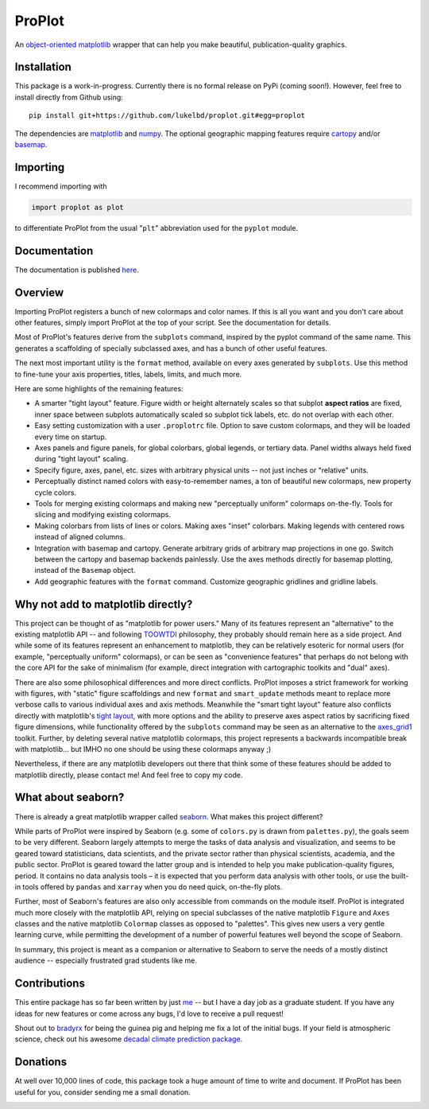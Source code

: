 .. Docstrings formatted according to:
   numpy guide:      https://numpydoc.readthedocs.io/en/latest/format.html
   matplotlib guide: https://matplotlib.org/devel/documenting_mpl.html
.. Sphinx is used following this guide (less traditional approach):
   https://daler.github.io/sphinxdoc-test/includeme.html

ProPlot
=======

An `object-oriented <https://matplotlib.org/api/api_overview.html>`__ `matplotlib <https://matplotlib.org/>`__ wrapper
that can help you make beautiful, publication-quality graphics.

Installation
------------

This package is a work-in-progress. Currently there is no formal release
on PyPi (coming soon!). However, feel free to install directly from Github using:

::

   pip install git+https://github.com/lukelbd/proplot.git#egg=proplot

The dependencies are `matplotlib <https://matplotlib.org/>`_ and `numpy <http://www.numpy.org/>`_.  The optional geographic mapping features require `cartopy <https://scitools.org.uk/cartopy/docs/latest/>`_ and/or `basemap <https://matplotlib.org/basemap/index.html>`_.

Importing
---------
I recommend importing with

.. code-block:: python

   import proplot as plot

to differentiate ProPlot from the usual "``plt``" abbreviation used for the ``pyplot`` module.

Documentation
-------------
The documentation is published `here <https://lukelbd.github.io/proplot>`_.

Overview
--------

Importing ProPlot registers a bunch of new colormaps and color names.
If this is all you want and you don't care about other features, simply
import ProPlot at the top of your script. See the documentation for details.

Most of ProPlot's features derive from the ``subplots`` command, inspired
by the pyplot command of the same name.
This generates a scaffolding of specially subclassed axes, and has a bunch of other useful features.

The next most important utility is the ``format`` method, available on every axes generated by ``subplots``. Use this method to fine-tune your axis properties, titles, labels, limits, and much more.

Here are some highlights of the remaining features:

*  A smarter "tight layout" feature. Figure width or height alternately
   scales so that subplot **aspect ratios** are fixed, inner space
   between subplots automatically scaled so subplot tick labels, etc. do
   not overlap with each other.
*  Easy setting customization with a user ``.proplotrc`` file. Option
   to save custom colormaps, and they will be loaded every time on startup.
*  Axes panels and figure panels, for global colorbars, global legends,
   or tertiary data. Panel widths always held fixed during "tight layout"
   scaling.
*  Specify figure, axes, panel, etc. sizes with arbitrary physical units --
   not just inches or "relative" units.
*  Perceptually distinct named colors with easy-to-remember names,
   a ton of beautiful new colormaps, new property cycle colors.
*  Tools for merging existing colormaps and making new "perceptually
   uniform" colormaps on-the-fly. Tools for slicing and modifying existing
   colormaps.
*  Making colorbars from lists of lines
   or colors. Making axes "inset" colorbars. Making legends with centered
   rows instead of aligned columns.
*  Integration with basemap and cartopy. Generate arbitrary
   grids of arbitrary map projections in one go. Switch between the cartopy and
   basemap backends painlessly. Use the axes methods directly for basemap
   plotting, instead of the ``Basemap`` object.
*  Add geographic features with the ``format`` command.
   Customize geographic gridlines and gridline labels.

Why not add to matplotlib directly?
-----------------------------------
.. This project introduces new frameworks for
.. working with figures, namely *static* figure scaffoldings, the
.. wonky (but very useful) ``axes_list`` class,
.. harmonized usage of physical units across the entire project
This project can be thought of as "matplotlib for power users."
Many of its features represent an "alternative" to the existing matplotlib API -- and
following `TOOWTDI <https://wiki.python.org/moin/TOOWTDI>`__ philosophy,
they probably should remain here as a side project.
And while some of its features represent an enhancement to matplotlib,
they can be relatively esoteric for normal users (for example,
"perceptually uniform" colormaps), or 
can be seen as "convenience features" that perhaps do not belong
with the core API for the sake of minimalism (for example, direct integration
with cartographic toolkits and "dual" axes).

There are also some philosophical differences and more direct conflicts.
ProPlot imposes a strict framework for working with figures, with "static"
figure scaffoldings and new ``format`` and ``smart_update`` methods
meant to replace more verbose calls to various individual axes and axis methods.
Meanwhile the "smart tight layout" feature also conflicts directly with
matplotlib's `tight layout <https://matplotlib.org/tutorials/intermediate/tight_layout_guide.html>`__, with more options and the ability
to preserve axes aspect ratios by sacrificing fixed figure dimensions,
while functionality offered by the ``subplots`` command may be seen as an alternative to
the `axes_grid1 <https://matplotlib.org/mpl_toolkits/axes_grid1/index.html>`__ toolkit.
Further, by deleting several native matplotlib colormaps,
this project represents a backwards incompatible break with matplotlib...
but IMHO no one should be using these colormaps anyway ;)

Nevertheless, if there are any matplotlib developers out there that think
some of these features should be added to matplotlib directly, please contact me!
And feel free to copy my code.

What about seaborn?
-------------------

There is already a great matplotlib wrapper called
`seaborn <https://seaborn.pydata.org/>`__. What makes this project
different?

While parts of ProPlot were inspired by Seaborn (e.g. some
of ``colors.py`` is drawn from ``palettes.py``), the goals
seem to be very different.
Seaborn largely attempts to merge the tasks of data analysis and
visualization, and seems to be geared toward statisticians, data scientists,
and the private sector
rather than physical scientists, academia, and the public sector.
ProPlot is geared toward the latter group and is intended to help you make
publication-quality figures, period.
It contains no data analysis tools – it is expected
that you perform data analysis with other tools, or
use the built-in tools offered by ``pandas`` and ``xarray``
when you do need quick, on-the-fly plots.

Further, most of Seaborn's features are also only accessible from commands
on the module itself.
ProPlot is integrated much more closely with the matplotlib API,
relying on special subclasses of the native matplotlib ``Figure`` and ``Axes``
classes and the native matplotlib ``Colormap`` classes as opposed
to "palettes". This gives new users a very gentle learning curve, while
permitting the development of a number of powerful features well beyond
the scope of Seaborn.

In summary, this project is meant as a companion or alternative to Seaborn
to serve the needs of a mostly distinct audience -- especially
frustrated grad students like me.

Contributions
-------------
This entire package has so far been written by just `me <https://github.com/lukelbd>`__ -- but I have a day job as a graduate student. If you have any ideas for new features or come across any bugs, I'd love to receive a pull request!

Shout out to `bradyrx <https://github.com/bradyrx>`__ for being the
guinea pig and helping me fix a lot of the initial bugs. If your field is
atmospheric science, check out his awesome
`decadal climate prediction package <https://github.com/bradyrx/climpred>`_.

Donations
---------

At well over 10,000 lines of code, this package took a huge amount of time to write and document. If ProPlot has been useful for you, consider sending me a small donation.

.. image:: https://www.paypalobjects.com/en_US/i/btn/btn_donateCC_LG.gif
   :target: https://www.paypal.com/cgi-bin/webscr?cmd=_s-xclick&hosted_button_id=5SP6S8RZCYMQA&source=url
